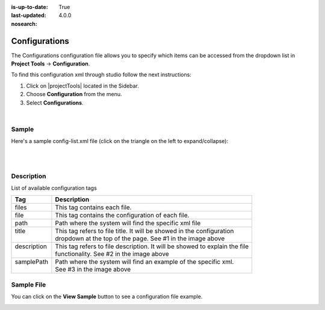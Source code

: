 :is-up-to-date: True
:last-updated: 4.0.0
:nosearch:

.. index:: Configurations

.. highlight:: xml

.. _newIa-project-config-configuration:

==============
Configurations
==============

The Configurations configuration file allows you to specify which items can be accessed from the dropdown list in **Project Tools** -> **Configuration**.

To find this configuration xml through studio follow the next instructions:

#. Click on |projectTools| located in the Sidebar.
#. Choose **Configuration** from the menu.
#. Select **Configurations**.

.. image:: /_static/images/site-admin/configuration.webp
    :alt: Configurations - Open Configurations
    :width: 55 %
    :align: center

|

------
Sample
------

Here's a sample config-list.xml file (click on the triangle on the left to expand/collapse):

.. raw:: html

   <details>
   <summary><a>Sample "config-list.xml"</a></summary>

.. rli:: https://raw.githubusercontent.com/craftercms/studio/develop/src/main/webapp/repo-bootstrap/global/configuration/samples/sample-config-list.xml
   :caption: *CRAFTER_HOME/data/repos/sites/SITENAME/sandbox/config/studio/administration/config-list.xml*
   :language: xml
   :linenos:

.. raw:: html

   </details>

|
|

-----------
Description
-----------

List of available configuration tags

+-----------------+-------------------------------------------------------------------------------+
|| Tag            || Description                                                                  |
+=================+===============================================================================+
|| files          || This tag contains each  file.                                                |
+-----------------+-------------------------------------------------------------------------------+
|| file           || This tag contains the configuration of each file.                            |
+-----------------+-------------------------------------------------------------------------------+
|| path           || Path where the system will find the specific xml file                        |
+-----------------+-------------------------------------------------------------------------------+
|| title          || This tag refers to file title. It will be showed in the configuration        |
||                || dropdown at the top of the page. See #1 in the image above                   |
+-----------------+-------------------------------------------------------------------------------+
|| description    || This tag refers to file description. It will be showed to explain the file   |
||                || functionality. See #2 in the image above                                     |
+-----------------+-------------------------------------------------------------------------------+
|| samplePath     || Path where the system will find an example of the specific xml.              |
||                || See #3 in the image above                                                    |
+-----------------+-------------------------------------------------------------------------------+

-----------
Sample File
-----------

You can click on the **View Sample** button to see a configuration file example.

.. image:: /_static/images/site-admin/basic-configuration-sample.webp
    :align: center
    :alt: Basic Configuration Sample